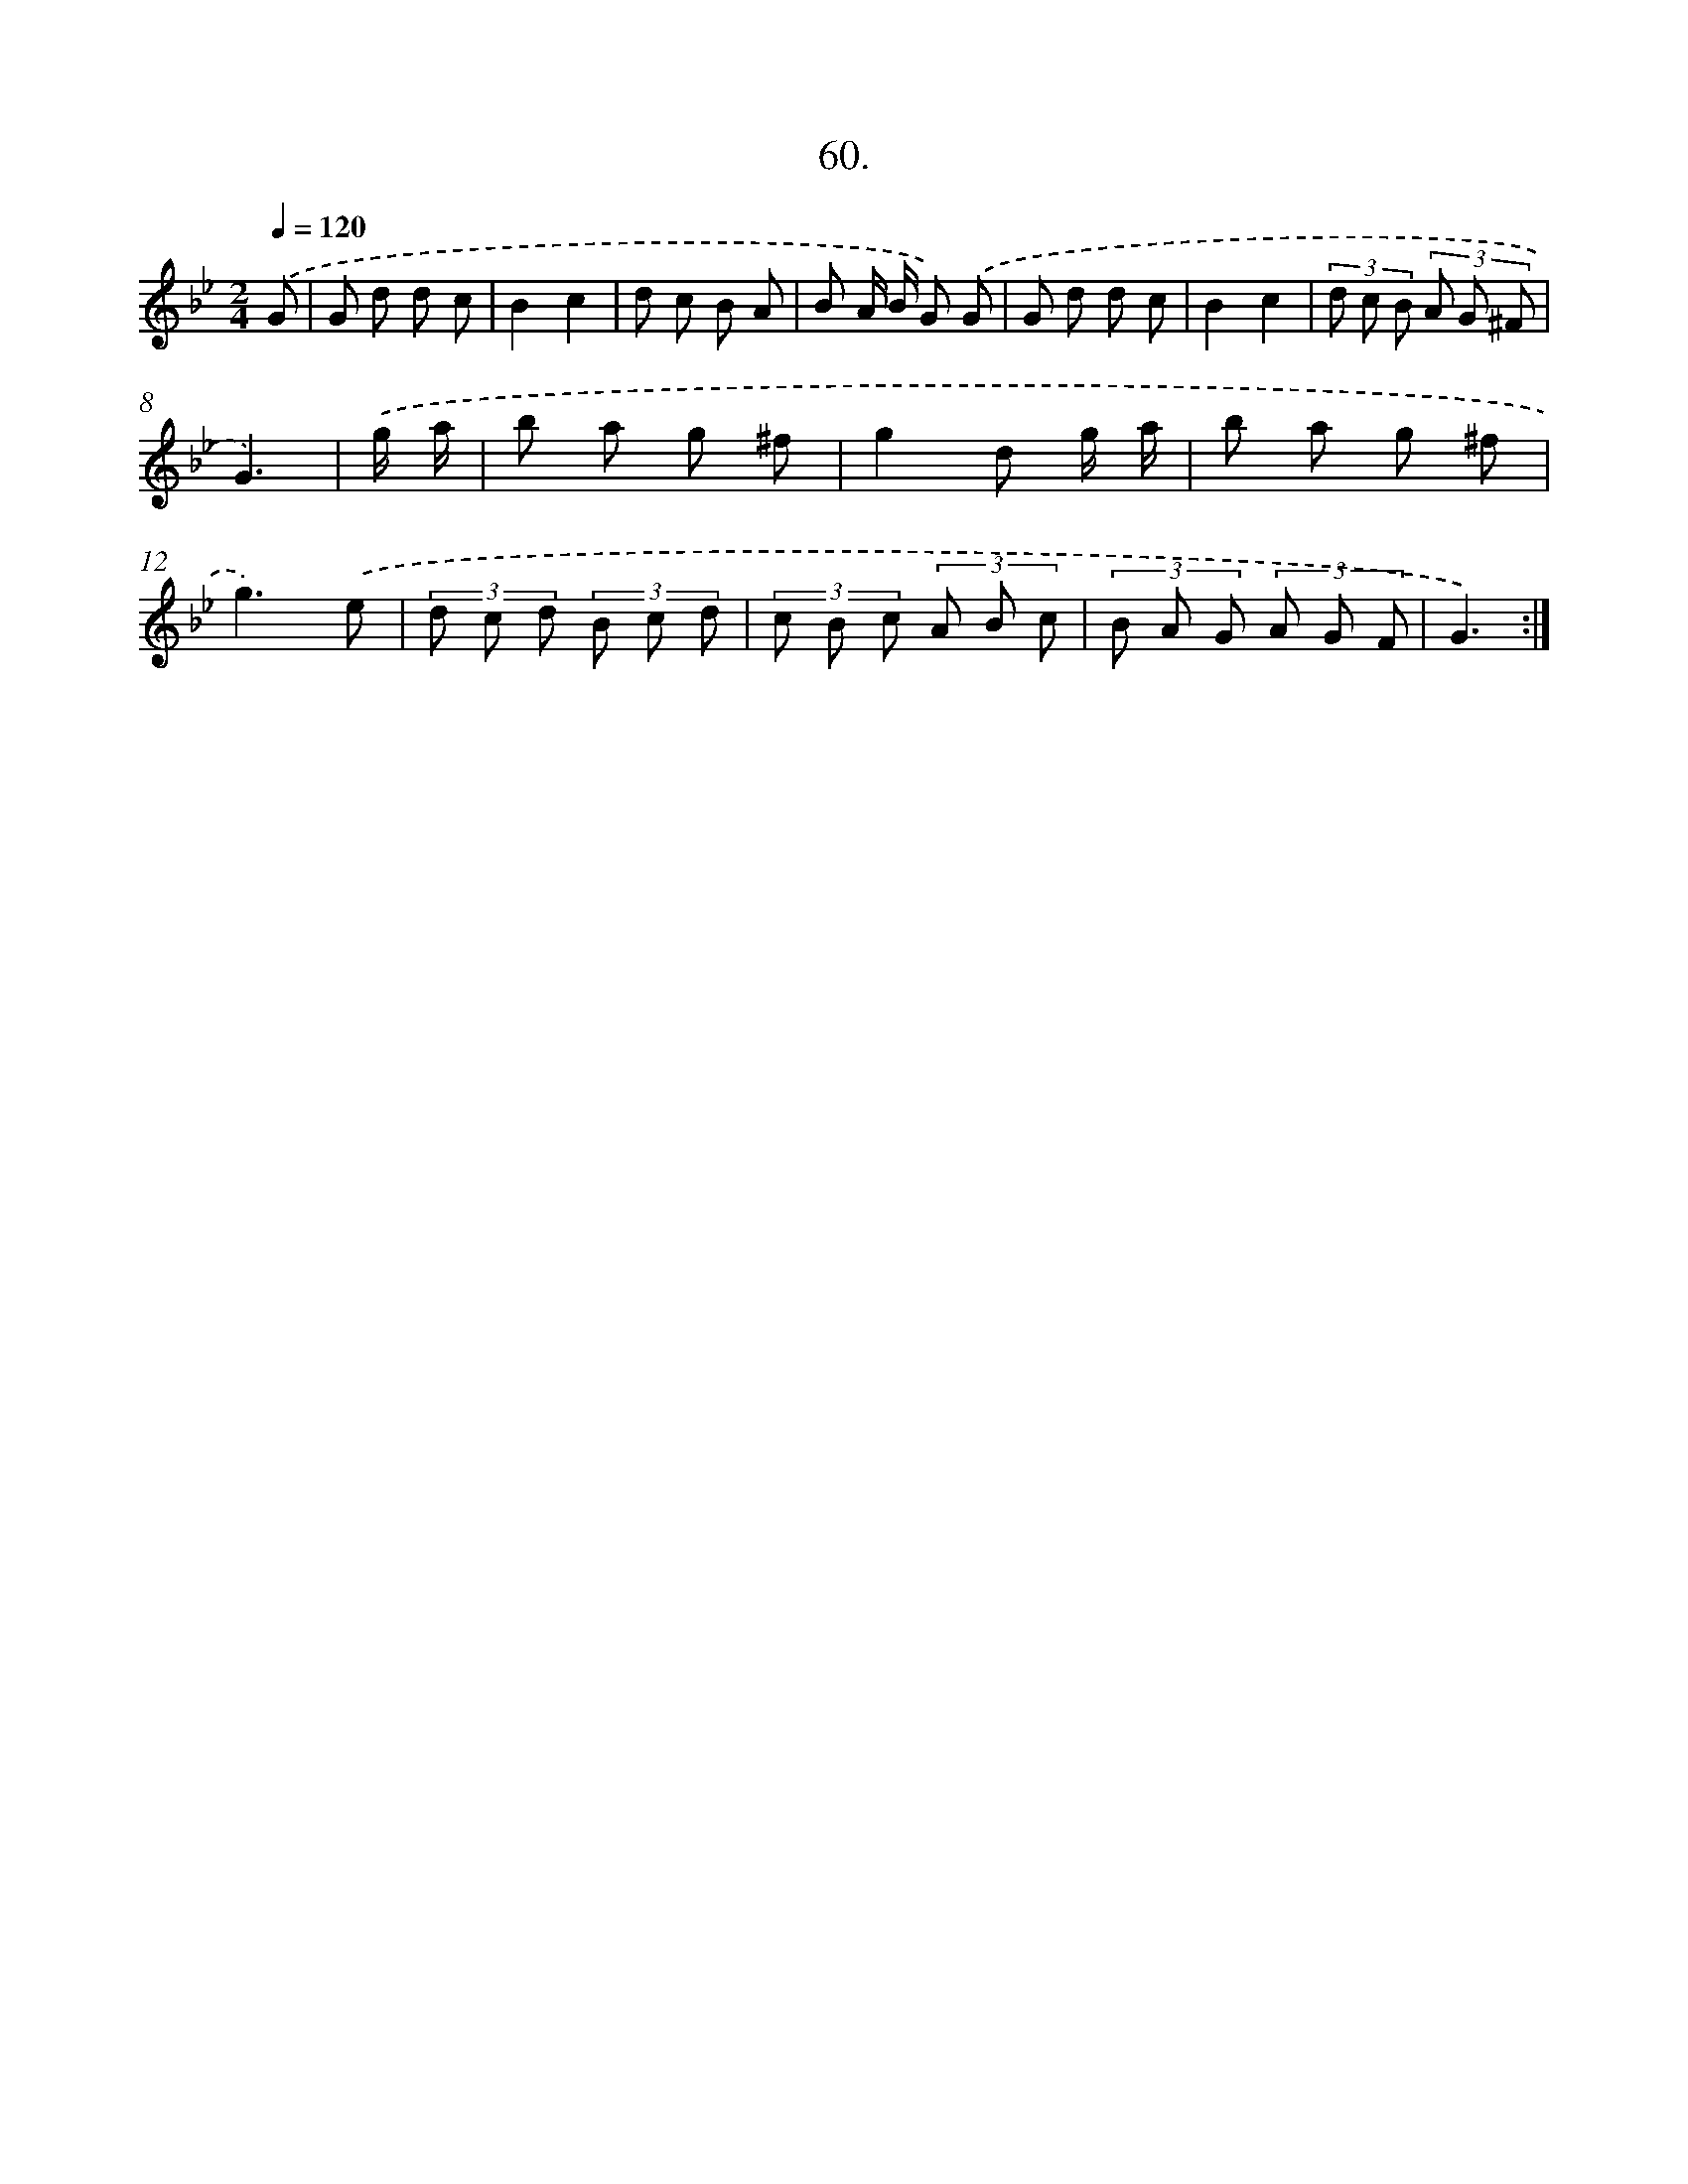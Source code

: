 X: 13848
T: 60.
%%abc-version 2.0
%%abcx-abcm2ps-target-version 5.9.1 (29 Sep 2008)
%%abc-creator hum2abc beta
%%abcx-conversion-date 2018/11/01 14:37:38
%%humdrum-veritas 2770362912
%%humdrum-veritas-data 3047931462
%%continueall 1
%%barnumbers 0
L: 1/8
M: 2/4
Q: 1/4=120
K: Bb clef=treble
.('G [I:setbarnb 1]|
G d d c |
B2c2 |
d c B A |
B A/ B/ G) .('G |
G d d c |
B2c2 |
(3d c B (3A G ^F |
G3) |
.('g/ a/ [I:setbarnb 9]|
b a g ^f |
g2d g/ a/ |
b a g ^f |
g3).('e |
(3d c d (3B c d |
(3c B c (3A B c |
(3B A G (3A G F |
G3) :|]
